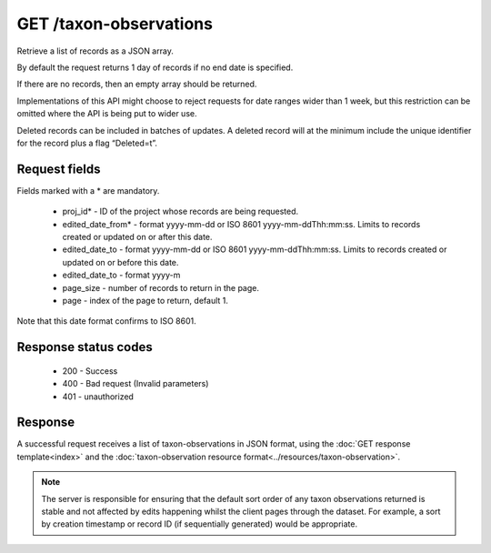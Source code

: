GET /taxon-observations
-----------------------

Retrieve a list of records as a JSON array.

By default the request returns 1 day of records if no end date is specified.

If there are no records, then an empty array should be returned.

Implementations of this API might choose to reject requests for date ranges wider than 1
week, but this restriction can be omitted where the API is being put to wider use.

Deleted records can be included in batches of updates. A deleted record will at the
minimum include the unique identifier for the record plus a flag “Deleted=t”.

Request fields
^^^^^^^^^^^^^^

Fields marked with a * are mandatory.

  * proj_id* - ID of the project whose records are being requested.
  * edited_date_from* - format yyyy-mm-dd or ISO 8601 yyyy-mm-ddThh:mm:ss. Limits to 
    records created or updated on or after this date.
  * edited_date_to - format yyyy-mm-dd or ISO 8601 yyyy-mm-ddThh:mm:ss. Limits to 
    records created or updated on or before this date.
  * edited_date_to - format yyyy-m
  * page_size - number of records to return in the page.
  * page - index of the page to return, default 1.

Note that this date format confirms to ISO 8601.

Response status codes
^^^^^^^^^^^^^^^^^^^^^

  * 200 - Success
  * 400 - Bad request (Invalid parameters)
  * 401 - unauthorized
  
Response
^^^^^^^^

A successful request receives a list of taxon-observations in JSON format, using the
:doc:`GET response template<index>` and the :doc:`taxon-observation resource
format<../resources/taxon-observation>`.

.. note::

  The server is responsible for ensuring that the default sort order of any taxon
  observations returned is stable and not affected by edits happening whilst the client
  pages through the dataset. For example, a sort by creation timestamp or record ID (if
  sequentially generated) would be appropriate.